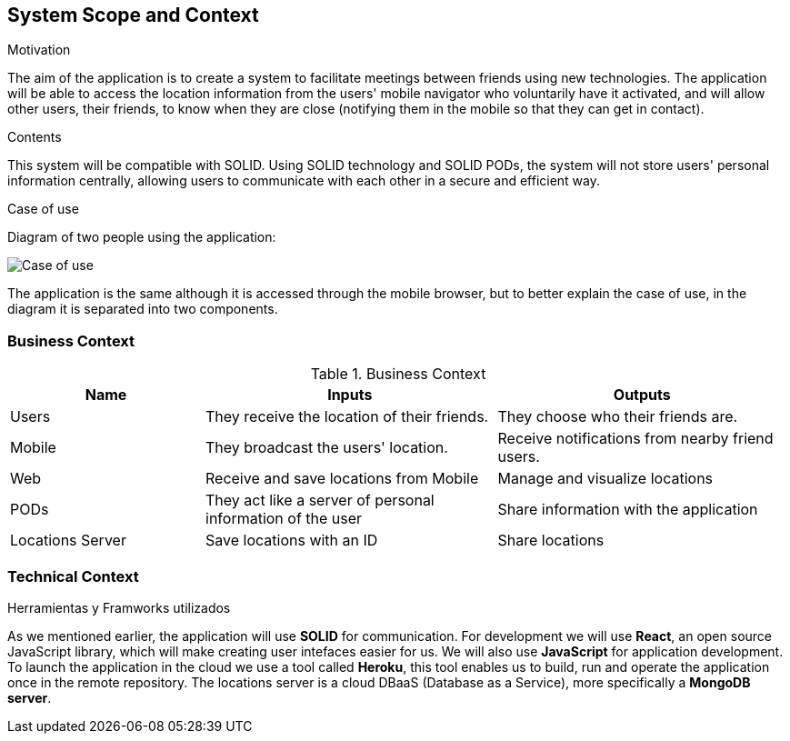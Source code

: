 [[section-system-scope-and-context]]
== System Scope and Context

.Motivation
The aim of the application is to create a system to facilitate meetings between friends using new technologies. The application will be able to access the location information from the users' mobile navigator who voluntarily have it activated, and will allow other users, their friends, to know when they are close (notifying them in the mobile so that they can get in contact).

.Contents
This system will be compatible with SOLID.
Using SOLID technology and SOLID PODs, the system will not store users' personal information centrally, allowing users to communicate with each other in a secure and efficient way.

.Case of use
Diagram of two people using the application:

image::03_CasosDeUso.png[Case of use]

The application is the same although it is accessed through the mobile browser, but to better explain the case of use, in the diagram it is separated into two components.

=== Business Context

[cols="^.^2,^.^3,^.^3"] [cols=3*,options="header"]
.Business Context
|===
|Name
|Inputs
|Outputs

|Users
|They receive the location of their friends.
|They choose who their friends are.

|Mobile
|They broadcast the users' location.
|Receive notifications from nearby friend users. 

|Web
|Receive and save locations from Mobile 
|Manage and visualize locations 

|PODs
|They act like a server of personal information of the user
|Share information with the application

|Locations Server
|Save locations with an ID
|Share locations 
|===

=== Technical Context

.Herramientas y Framworks utilizados
As we mentioned earlier, the application will use *SOLID* for communication.
For development we will use *React*, an open source JavaScript library, which will make creating user intefaces easier for us.
We will also use *JavaScript* for application development.
To launch the application in the cloud we use a tool called *Heroku*, this tool enables us to build, run and operate the application once in the remote repository.
The locations server is a cloud DBaaS (Database as a Service), more specifically a *MongoDB server*.

